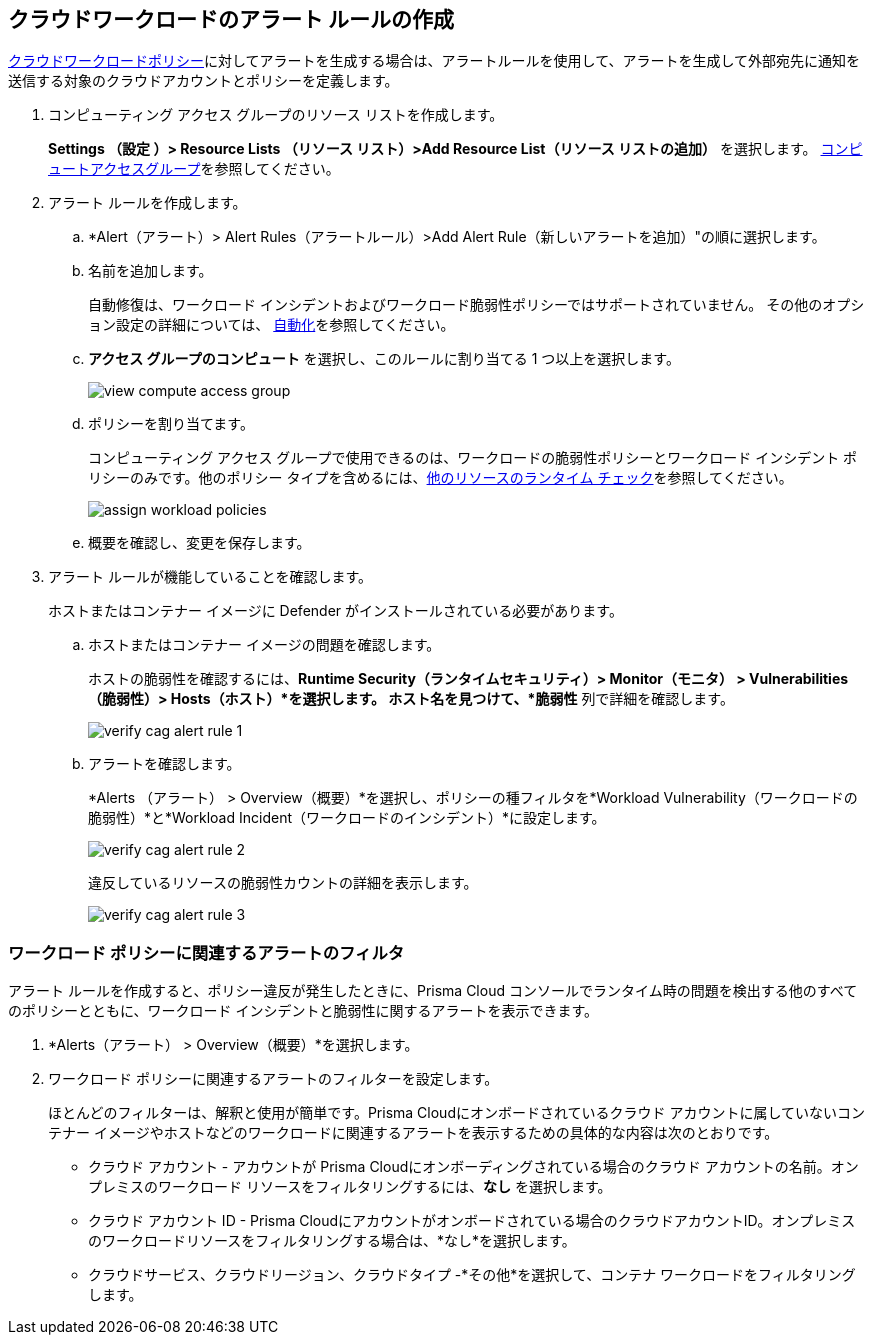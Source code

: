 :topic_type: タスク
[.task]
[#create-alert-rule-cloud-workloads]
== クラウドワークロードのアラート ルールの作成

xref:../governance/workload-protection-policies.adoc[クラウドワークロードポリシー]に対してアラートを生成する場合は、アラートルールを使用して、アラートを生成して外部宛先に通知を送信する対象のクラウドアカウントとポリシーを定義します。

[.procedure]
. コンピューティング アクセス グループのリソース リストを作成します。
+
*Settings （設定 ）> Resource Lists （リソース リスト）>Add Resource List（リソース リストの追加）* を選択します。 xref:../administration/add-a-resource-list-on-prisma-cloud.adoc[コンピュートアクセスグループ]を参照してください。

. アラート ルールを作成します。
.. *Alert（アラート）> Alert Rules（アラートルール）>Add Alert Rule（新しいアラートを追加）"の順に選択します。
.. 名前を追加します。
+
自動修復は、ワークロード インシデントおよびワークロード脆弱性ポリシーではサポートされていません。
その他のオプション設定の詳細については、 xref:create-an-alert-rule-cloud-infrastructure.adoc[自動化]を参照してください。

.. *アクセス グループのコンピュート* を選択し、このルールに割り当てる 1 つ以上を選択します。
+
image::alerts/view-compute-access-group.png[]

.. ポリシーを割り当てます。
+
コンピューティング アクセス グループで使用できるのは、ワークロードの脆弱性ポリシーとワークロード インシデント ポリシーのみです。他のポリシー タイプを含めるには、xref:create-an-alert-rule-cloud-infrastructure.adoc[他のリソースのランタイム チェック]を参照してください。
+
image::alerts/assign-workload-policies.png[]

.. 概要を確認し、変更を保存します。

. アラート ルールが機能していることを確認します。
+
ホストまたはコンテナー イメージに Defender がインストールされている必要があります。

.. ホストまたはコンテナー イメージの問題を確認します。
+
ホストの脆弱性を確認するには、*Runtime Security（ランタイムセキュリティ）> Monitor（モニタ） > Vulnerabilities（脆弱性）> Hosts（ホスト）*を選択します。
ホスト名を見つけて、*脆弱性* 列で詳細を確認します。
+
image::alerts/verify-cag-alert-rule-1.png[]

.. アラートを確認します。
+
*Alerts （アラート） > Overview（概要）*を選択し、ポリシーの種フィルタを*Workload Vulnerability（ワークロードの脆弱性）*と*Workload Incident（ワークロードのインシデント）*に設定します。
+
image::alerts/verify-cag-alert-rule-2.png[]
+
違反しているリソースの脆弱性カウントの詳細を表示します。
+
image::alerts/verify-cag-alert-rule-3.png[]

[.task]
[#use-alert-workload-filter]
=== ワークロード ポリシーに関連するアラートのフィルタ

アラート ルールを作成すると、ポリシー違反が発生したときに、Prisma Cloud コンソールでランタイム時の問題を検出する他のすべてのポリシーとともに、ワークロード インシデントと脆弱性に関するアラートを表示できます。

[.procedure]
. *Alerts（アラート） > Overview（概要）*を選択します。

. ワークロード ポリシーに関連するアラートのフィルターを設定します。
+
ほとんどのフィルターは、解釈と使用が簡単です。Prisma Cloudにオンボードされているクラウド アカウントに属していないコンテナー イメージやホストなどのワークロードに関連するアラートを表示するための具体的な内容は次のとおりです。

* クラウド アカウント - アカウントが Prisma Cloudにオンボーディングされている場合のクラウド アカウントの名前。オンプレミスのワークロード リソースをフィルタリングするには、*なし* を選択します。

* クラウド アカウント ID - Prisma Cloudにアカウントがオンボードされている場合のクラウドアカウントID。オンプレミスのワークロードリソースをフィルタリングする場合は、*なし*を選択します。

* クラウドサービス、クラウドリージョン、クラウドタイプ -*その他*を選択して、コンテナ ワークロードをフィルタリングします。

